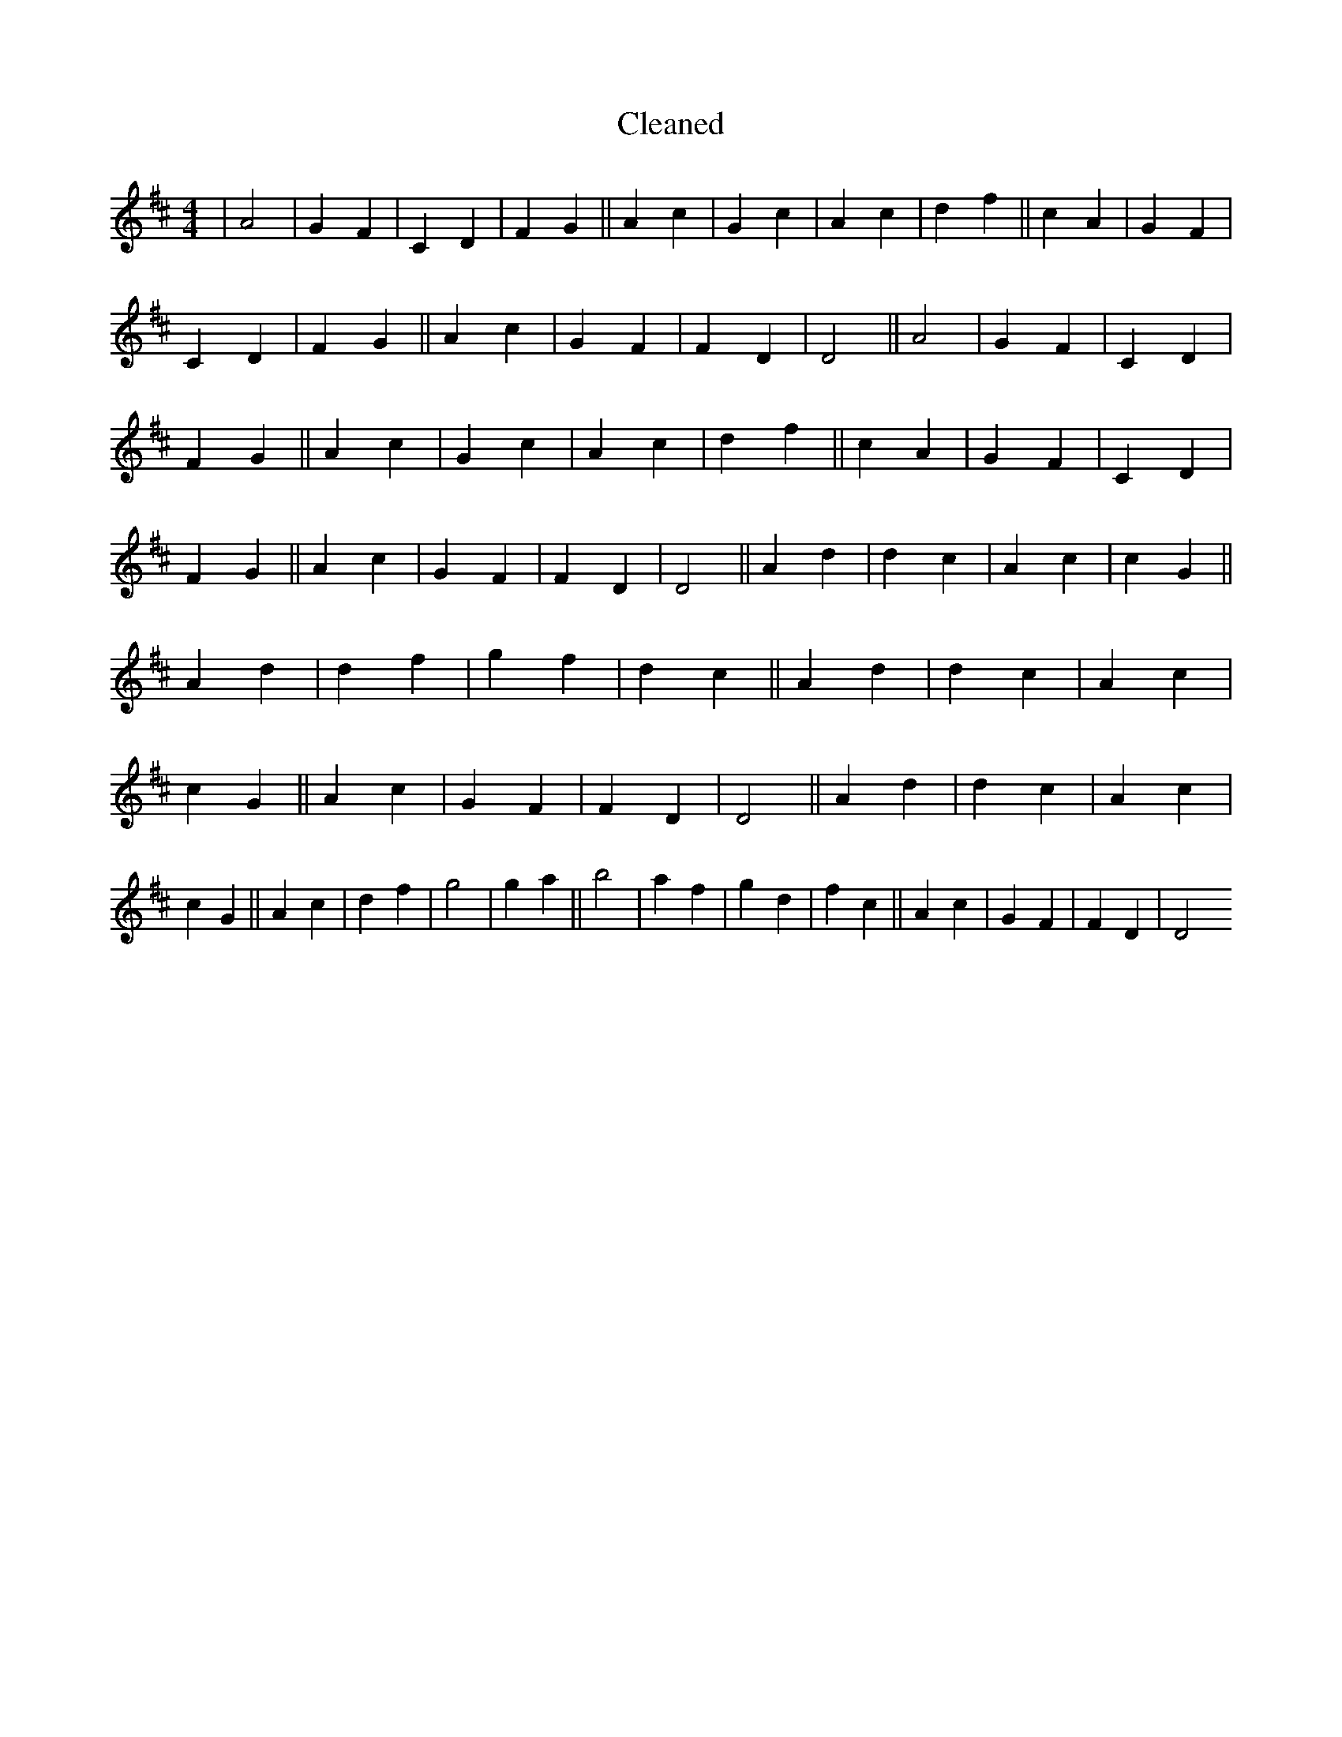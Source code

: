 X:399
T: Cleaned
M:4/4
K: DMaj
|A4|G2F2|C2D2|F2G2||A2c2|G2c2|A2c2|d2f2||c2A2|G2F2|C2D2|F2G2||A2c2|G2F2|F2D2|D4||A4|G2F2|C2D2|F2G2||A2c2|G2c2|A2c2|d2f2||c2A2|G2F2|C2D2|F2G2||A2c2|G2F2|F2D2|D4||A2d2|d2c2|A2c2|c2G2||A2d2|d2f2|g2f2|d2c2||A2d2|d2c2|A2c2|c2G2||A2c2|G2F2|F2D2|D4||A2d2|d2c2|A2c2|c2G2||A2c2|d2f2|g4|g2a2||b4|a2f2|g2d2|f2c2||A2c2|G2F2|F2D2|D4